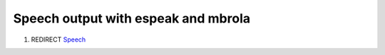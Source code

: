 .. _speech_output_with_espeak_and_mbrola:

Speech output with espeak and mbrola
====================================

#. REDIRECT `Speech <Speech>`__
